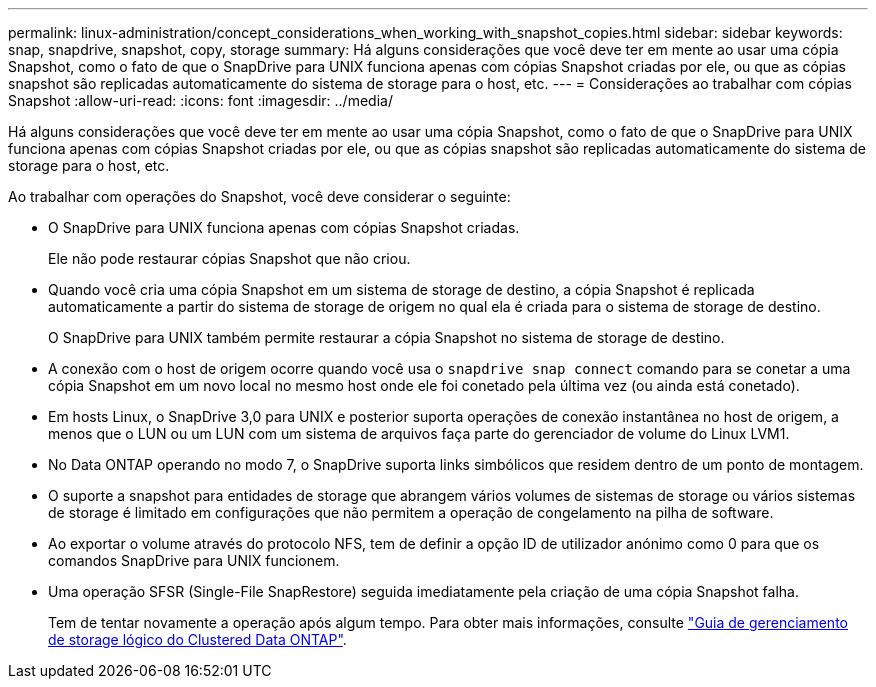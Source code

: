 ---
permalink: linux-administration/concept_considerations_when_working_with_snapshot_copies.html 
sidebar: sidebar 
keywords: snap, snapdrive,  snapshot, copy, storage 
summary: Há alguns considerações que você deve ter em mente ao usar uma cópia Snapshot, como o fato de que o SnapDrive para UNIX funciona apenas com cópias Snapshot criadas por ele, ou que as cópias snapshot são replicadas automaticamente do sistema de storage para o host, etc. 
---
= Considerações ao trabalhar com cópias Snapshot
:allow-uri-read: 
:icons: font
:imagesdir: ../media/


[role="lead"]
Há alguns considerações que você deve ter em mente ao usar uma cópia Snapshot, como o fato de que o SnapDrive para UNIX funciona apenas com cópias Snapshot criadas por ele, ou que as cópias snapshot são replicadas automaticamente do sistema de storage para o host, etc.

Ao trabalhar com operações do Snapshot, você deve considerar o seguinte:

* O SnapDrive para UNIX funciona apenas com cópias Snapshot criadas.
+
Ele não pode restaurar cópias Snapshot que não criou.

* Quando você cria uma cópia Snapshot em um sistema de storage de destino, a cópia Snapshot é replicada automaticamente a partir do sistema de storage de origem no qual ela é criada para o sistema de storage de destino.
+
O SnapDrive para UNIX também permite restaurar a cópia Snapshot no sistema de storage de destino.

* A conexão com o host de origem ocorre quando você usa o `snapdrive snap connect` comando para se conetar a uma cópia Snapshot em um novo local no mesmo host onde ele foi conetado pela última vez (ou ainda está conetado).
* Em hosts Linux, o SnapDrive 3,0 para UNIX e posterior suporta operações de conexão instantânea no host de origem, a menos que o LUN ou um LUN com um sistema de arquivos faça parte do gerenciador de volume do Linux LVM1.
* No Data ONTAP operando no modo 7, o SnapDrive suporta links simbólicos que residem dentro de um ponto de montagem.
* O suporte a snapshot para entidades de storage que abrangem vários volumes de sistemas de storage ou vários sistemas de storage é limitado em configurações que não permitem a operação de congelamento na pilha de software.
* Ao exportar o volume através do protocolo NFS, tem de definir a opção ID de utilizador anónimo como 0 para que os comandos SnapDrive para UNIX funcionem.
* Uma operação SFSR (Single-File SnapRestore) seguida imediatamente pela criação de uma cópia Snapshot falha.
+
Tem de tentar novamente a operação após algum tempo. Para obter mais informações, consulte link:https://docs.netapp.com/ontap-9/topic/com.netapp.doc.dot-cm-vsmg/home.html["Guia de gerenciamento de storage lógico do Clustered Data ONTAP"].


